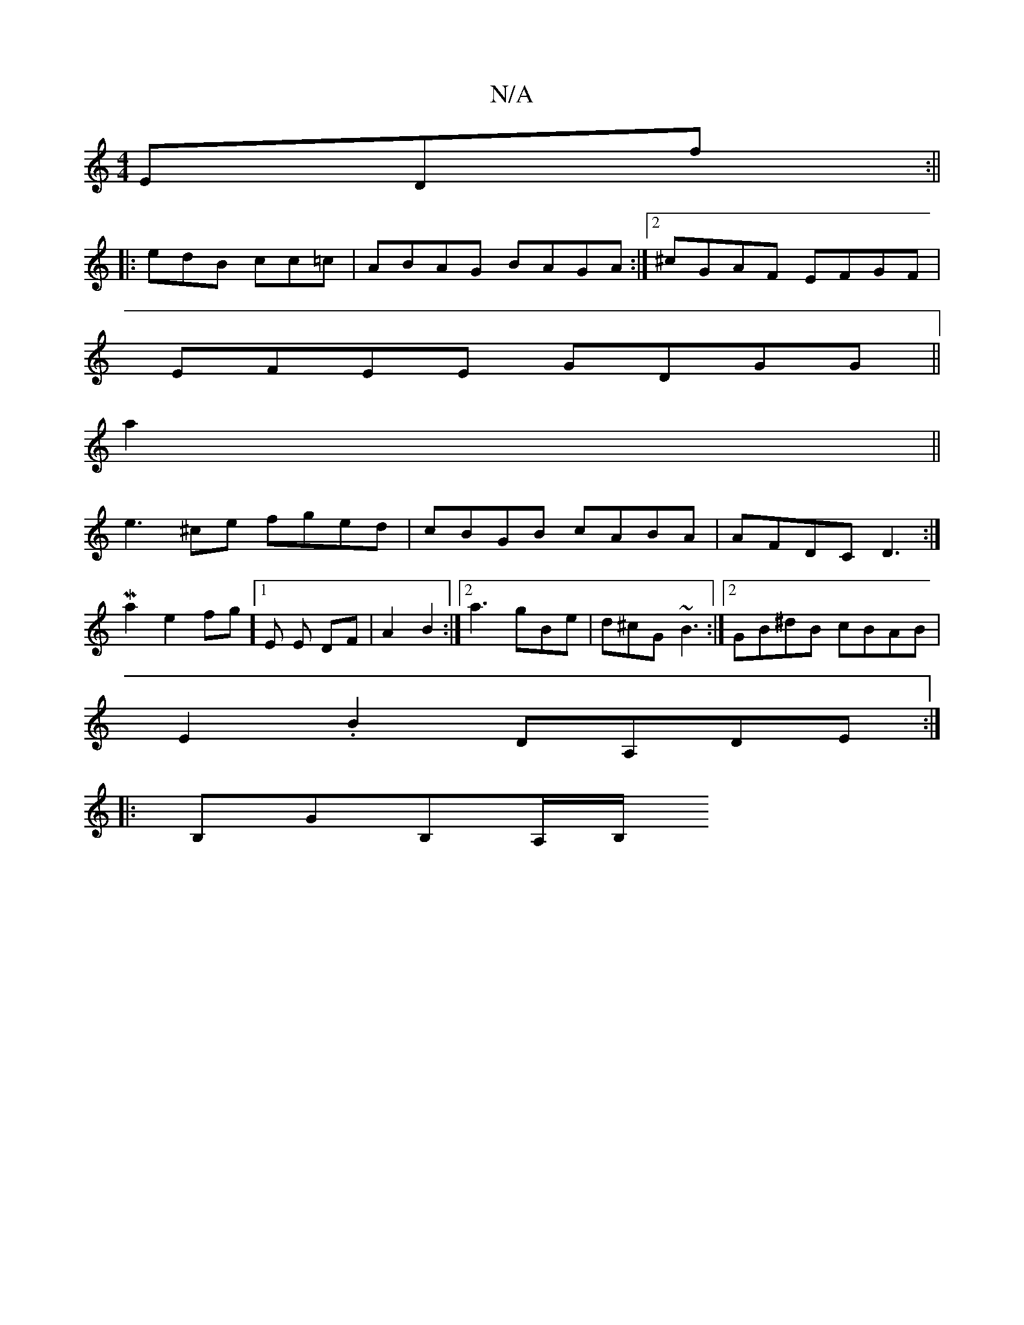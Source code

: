 X:1
T:N/A
M:4/4
R:N/A
K:Cmajor
EDf:||
|: edB cc=c | ABAG BAGA :|[2 ^cGAF EFGF |
EFEE GDGG ||
a2||
e3 ^ce fged | cBGB cABA | AFDC D3 :|
K: 
Ma2e2fg] [1 E E DF |A2 B2 :|[2 a3 gBe | d^cG ~B3 :|2 GB^dB cBAB|
E2.B2 DA,DE:|
|:B,GB,A,/B,/